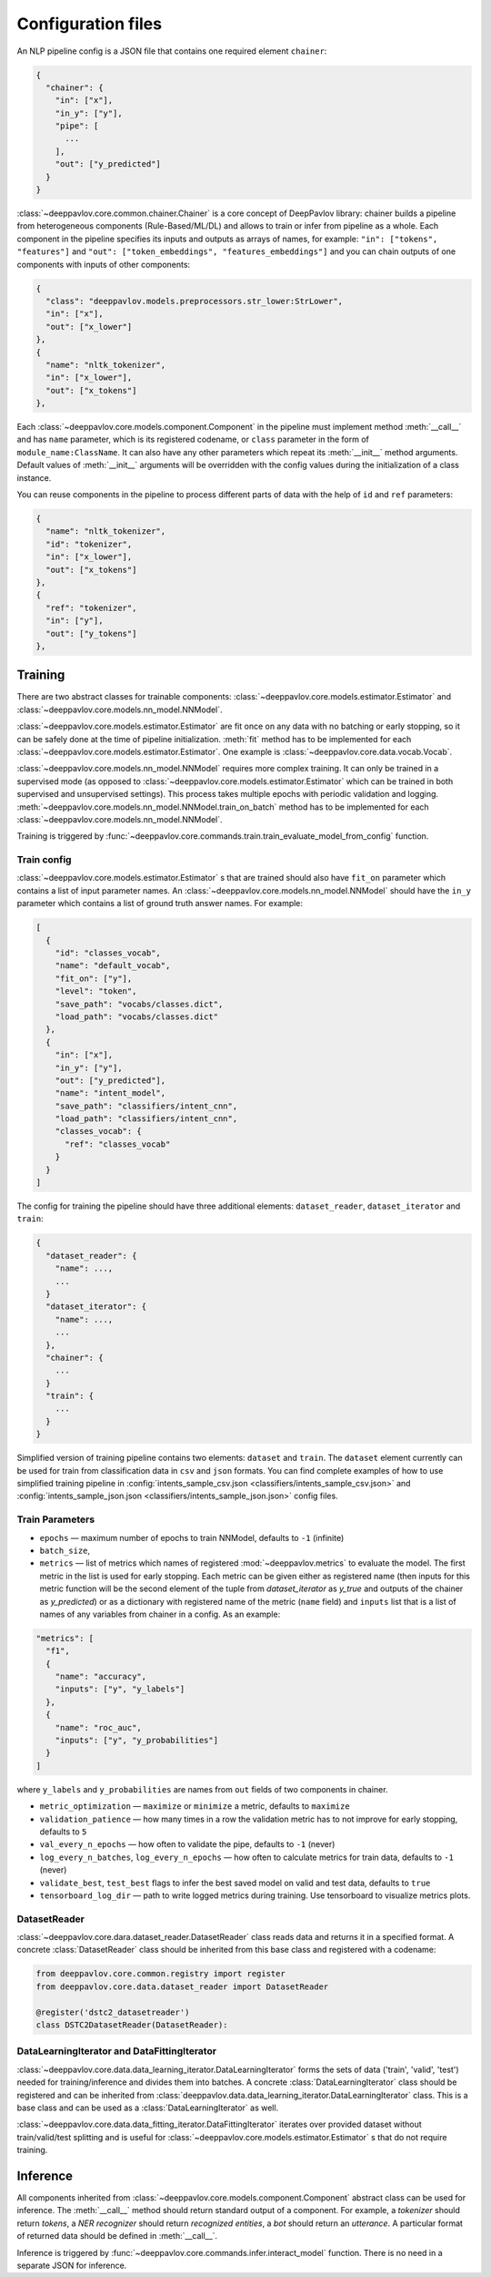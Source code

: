 Configuration files
===================

An NLP pipeline config is a JSON file that contains one required element ``chainer``:

.. code:: python

    {
      "chainer": {
        "in": ["x"],
        "in_y": ["y"],
        "pipe": [
          ...
        ],
        "out": ["y_predicted"]
      }
    }

:class:`~deeppavlov.core.common.chainer.Chainer` is a core concept of DeepPavlov library: chainer builds a pipeline from
heterogeneous components (Rule-Based/ML/DL) and allows to train or infer from pipeline as a whole. Each component in the
pipeline specifies its inputs and outputs as arrays of names, for example: ``"in": ["tokens", "features"]`` and
``"out": ["token_embeddings", "features_embeddings"]`` and you can chain outputs of one components with inputs of other
components:

.. code:: python

    {
      "class": "deeppavlov.models.preprocessors.str_lower:StrLower",
      "in": ["x"],
      "out": ["x_lower"]
    },
    {
      "name": "nltk_tokenizer",
      "in": ["x_lower"],
      "out": ["x_tokens"]
    },

Each :class:`~deeppavlov.core.models.component.Component` in the pipeline must implement method :meth:`__call__` and has
``name`` parameter, which is its registered codename, or ``class`` parameter in the form of
``module_name:ClassName``. It can also have any other parameters which repeat its :meth:`__init__` method arguments.
Default values of :meth:`__init__` arguments will be overridden with the config values during the initialization of a
class instance.

You can reuse components in the pipeline to process different parts of data with the help of ``id`` and ``ref``
parameters:

.. code:: python

    {
      "name": "nltk_tokenizer",
      "id": "tokenizer",
      "in": ["x_lower"],
      "out": ["x_tokens"]
    },
    {
      "ref": "tokenizer",
      "in": ["y"],
      "out": ["y_tokens"]
    },


Training
--------

There are two abstract classes for trainable components: :class:`~deeppavlov.core.models.estimator.Estimator`
and :class:`~deeppavlov.core.models.nn_model.NNModel`.

:class:`~deeppavlov.core.models.estimator.Estimator` are fit once on any data with no batching or early stopping,
so it can be safely done at the time of pipeline initialization. :meth:`fit` method has to be implemented for each
:class:`~deeppavlov.core.models.estimator.Estimator`. One example is :class:`~deeppavlov.core.data.vocab.Vocab`.

:class:`~deeppavlov.core.models.nn_model.NNModel` requires more complex training. It can only be trained in a supervised
mode (as opposed to :class:`~deeppavlov.core.models.estimator.Estimator` which can be trained in both supervised and
unsupervised settings). This process takes multiple epochs with periodic validation and logging.
:meth:`~deeppavlov.core.models.nn_model.NNModel.train_on_batch` method has to be implemented for each
:class:`~deeppavlov.core.models.nn_model.NNModel`.

Training is triggered by :func:`~deeppavlov.core.commands.train.train_evaluate_model_from_config` function.


Train config
~~~~~~~~~~~~

:class:`~deeppavlov.core.models.estimator.Estimator` s that are trained should also have ``fit_on`` parameter which
contains a list of input parameter names. An :class:`~deeppavlov.core.models.nn_model.NNModel` should have the ``in_y``
parameter which contains a list of ground truth answer names. For example:

.. code:: python

    [
      {
        "id": "classes_vocab",
        "name": "default_vocab",
        "fit_on": ["y"],
        "level": "token",
        "save_path": "vocabs/classes.dict",
        "load_path": "vocabs/classes.dict"
      },
      {
        "in": ["x"],
        "in_y": ["y"],
        "out": ["y_predicted"],
        "name": "intent_model",
        "save_path": "classifiers/intent_cnn",
        "load_path": "classifiers/intent_cnn",
        "classes_vocab": {
          "ref": "classes_vocab"
        }
      }
    ]

The config for training the pipeline should have three additional elements: ``dataset_reader``, ``dataset_iterator``
and ``train``:

.. code:: python

    {
      "dataset_reader": {
        "name": ...,
        ...
      }
      "dataset_iterator": {
        "name": ...,
        ...
      },
      "chainer": {
        ...
      }
      "train": {
        ...
      }
    }


Simplified version of training pipeline contains two elements: ``dataset`` and ``train``. The ``dataset`` element
currently can be used for train from classification data in ``csv`` and ``json`` formats. You can find complete examples
of how to use simplified training pipeline in
:config:`intents_sample_csv.json <classifiers/intents_sample_csv.json>` and
:config:`intents_sample_json.json <classifiers/intents_sample_json.json>` config files.


Train Parameters
~~~~~~~~~~~~~~~~

-  ``epochs`` — maximum number of epochs to train NNModel, defaults to   ``-1`` (infinite)
-  ``batch_size``,
-  ``metrics`` — list of metrics which names of registered :mod:`~deeppavlov.metrics` to evaluate the model.
   The first metric in the list is used for early stopping.
   Each metric can be given either as registered name (then inputs for this metric function will be
   the second element of the tuple from `dataset_iterator` as `y_true` and outputs of the chainer as `y_predicted`)
   or as a dictionary with registered name of the metric (``name`` field) and ``inputs`` list that is a list of names of
   any variables from chainer in a config. As an example:
.. code:: python

    "metrics": [
      "f1",
      {
        "name": "accuracy",
        "inputs": ["y", "y_labels"]
      },
      {
        "name": "roc_auc",
        "inputs": ["y", "y_probabilities"]
      }
    ]


where ``y_labels`` and ``y_probabilities`` are names from ``out`` fields of two components in chainer.

-  ``metric_optimization`` — ``maximize`` or ``minimize`` a metric, defaults to ``maximize``
-  ``validation_patience`` — how many times in a row the validation metric has to not improve for early stopping,
   defaults to ``5``
-  ``val_every_n_epochs`` — how often to validate the pipe, defaults to ``-1`` (never)
-  ``log_every_n_batches``, ``log_every_n_epochs`` — how often to calculate metrics for train data, defaults to ``-1``
   (never)
-  ``validate_best``, ``test_best`` flags to infer the best saved model on valid and test data, defaults to ``true``
-  ``tensorboard_log_dir`` — path to write logged metrics during training. Use tensorboard to visualize metrics
   plots.


DatasetReader
~~~~~~~~~~~~~

:class:`~deeppavlov.core.dara.dataset_reader.DatasetReader` class reads data and returns it in a specified format.
A concrete :class:`DatasetReader` class should be inherited from this base class and registered with a codename:


.. code:: python

    from deeppavlov.core.common.registry import register
    from deeppavlov.core.data.dataset_reader import DatasetReader

    @register('dstc2_datasetreader')
    class DSTC2DatasetReader(DatasetReader):


DataLearningIterator and DataFittingIterator
~~~~~~~~~~~~~~~~~~~~~~~~~~~~~~~~~~~~~~~~~~~~

:class:`~deeppavlov.core.data.data_learning_iterator.DataLearningIterator` forms the sets of data ('train', 'valid',
'test') needed for training/inference and divides them into batches. A concrete :class:`DataLearningIterator` class
should be registered and can be inherited from :class:`deeppavlov.data.data_learning_iterator.DataLearningIterator`
class. This is a base class and can be used as a :class:`DataLearningIterator` as well.

:class:`~deeppavlov.core.data.data_fitting_iterator.DataFittingIterator` iterates over provided dataset without
train/valid/test splitting and is useful for :class:`~deeppavlov.core.models.estimator.Estimator` s that do not require
training.


Inference
---------

All components inherited from :class:`~deeppavlov.core.models.component.Component` abstract class can be used for
inference. The :meth:`__call__` method should return standard output of a component. For example, a `tokenizer`
should return `tokens`, a `NER recognizer` should return `recognized entities`, a `bot` should return an `utterance`.
A particular format of returned data should be defined in :meth:`__call__`.

Inference is triggered by :func:`~deeppavlov.core.commands.infer.interact_model` function. There is no need in a
separate JSON for inference.
